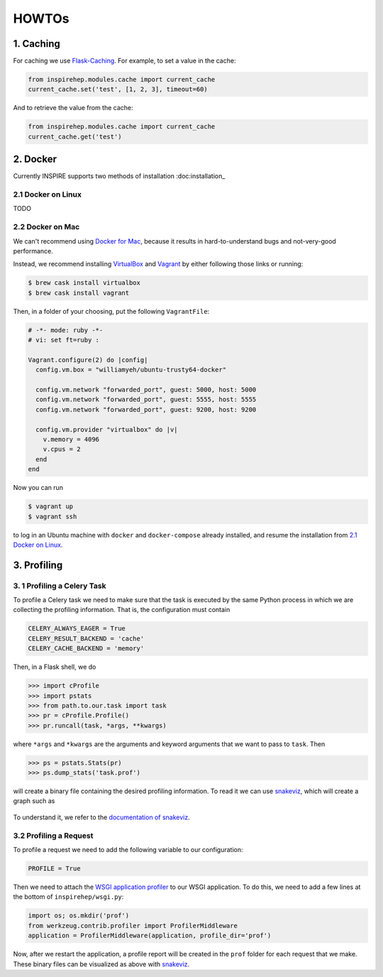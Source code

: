..
    This file is part of INSPIRE.
    Copyright (C) 2016 CERN.

    INSPIRE is free software: you can redistribute it and/or modify
    it under the terms of the GNU General Public License as published by
    the Free Software Foundation, either version 3 of the License, or
    (at your option) any later version.

    INSPIRE is distributed in the hope that it will be useful,
    but WITHOUT ANY WARRANTY; without even the implied warranty of
    MERCHANTABILITY or FITNESS FOR A PARTICULAR PURPOSE.  See the
    GNU General Public License for more details.

    You should have received a copy of the GNU General Public License
    along with INSPIRE. If not, see <http://www.gnu.org/licenses/>.

    In applying this licence, CERN does not waive the privileges and immunities
    granted to it by virtue of its status as an Intergovernmental Organization
    or submit itself to any jurisdiction.


HOWTOs
======


1. Caching
----------


For caching we use Flask-Caching_. For example, to set a value in the cache:

.. code-block:: python

    from inspirehep.modules.cache import current_cache
    current_cache.set('test', [1, 2, 3], timeout=60)

And to retrieve the value from the cache:

.. code-block:: python

    from inspirehep.modules.cache import current_cache
    current_cache.get('test')


.. _Flask-Caching: https://pythonhosted.org/Flask-Caching/


2. Docker
---------


Currently INSPIRE supports two methods of installation :doc:installation_


2.1 Docker on Linux
^^^^^^^^^^^^^^^^^^^


TODO


2.2 Docker on Mac
^^^^^^^^^^^^^^^^^


We can't recommend using `Docker for Mac`_, because it results in
hard-to-understand bugs and not-very-good performance.

Instead, we recommend installing VirtualBox_ and Vagrant_ by either following
those links or running:

.. code-block:: shell-session

    $ brew cask install virtualbox
    $ brew cask install vagrant

Then, in a folder of your choosing, put the following ``VagrantFile``:

.. code-block:: ruby

    # -*- mode: ruby -*-
    # vi: set ft=ruby :

    Vagrant.configure(2) do |config|
      config.vm.box = "williamyeh/ubuntu-trusty64-docker"

      config.vm.network "forwarded_port", guest: 5000, host: 5000
      config.vm.network "forwarded_port", guest: 5555, host: 5555
      config.vm.network "forwarded_port", guest: 9200, host: 9200

      config.vm.provider "virtualbox" do |v|
        v.memory = 4096
        v.cpus = 2
      end
    end

Now you can run

.. code-block:: shell-session

    $ vagrant up
    $ vagrant ssh

to log in an Ubuntu machine with ``docker`` and ``docker-compose`` already
installed, and resume the installation from `2.1 Docker on Linux`_.


.. _`Docker for Mac`: https://docs.docker.com/engine/installation/mac/#/docker-for-mac
.. _Vagrant: https://www.vagrantup.com/downloads.html
.. _VirtualBox: https://www.virtualbox.org/wiki/Downloads


3. Profiling
------------


3. 1 Profiling a Celery Task
^^^^^^^^^^^^^^^^^^^^^^^^^^^^

To profile a Celery task we need to make sure that the task is executed by the
same Python process in which we are collecting the profiling information. That
is, the configuration must contain

.. code-block:: python

    CELERY_ALWAYS_EAGER = True
    CELERY_RESULT_BACKEND = 'cache'
    CELERY_CACHE_BACKEND = 'memory'

Then, in a Flask shell, we do

.. code-block:: python

    >>> import cProfile
    >>> import pstats
    >>> from path.to.our.task import task
    >>> pr = cProfile.Profile()
    >>> pr.runcall(task, *args, **kwargs)

where ``*args`` and ``*kwargs`` are the arguments and keyword arguments that
we want to pass to ``task``. Then

.. code-block:: python

    >>> ps = pstats.Stats(pr)
    >>> ps.dump_stats('task.prof')

will create a binary file containing the desired profiling information. To read
it we can use snakeviz_, which will create a graph such as

.. figure:: images/snakeviz.png
  :align: center
  :alt: An example of a snakeviz graph.
  :scale: 35%

To understand it, we refer to the `documentation of snakeviz`_.

.. _snakeviz: https://github.com/jiffyclub/snakeviz
.. _`documentation of snakeviz`: https://jiffyclub.github.io/snakeviz/#interpreting-results


3.2 Profiling a Request
^^^^^^^^^^^^^^^^^^^^^^^

To profile a request we need to add the following variable to our configuration:

.. code-block:: python

    PROFILE = True

Then we need to attach the `WSGI application profiler`_ to our WSGI application.
To do this, we need to add a few lines at the bottom of ``inspirehep/wsgi.py``:

.. code-block:: python

    import os; os.mkdir('prof')
    from werkzeug.contrib.profiler import ProfilerMiddleware
    application = ProfilerMiddleware(application, profile_dir='prof')

Now, after we restart the application, a profile report will be created in the
``prof`` folder for each request that we make. These binary files can be
visualized as above with snakeviz_.

.. _`WSGI application profiler`: http://werkzeug.pocoo.org/docs/0.11/contrib/profiler/
